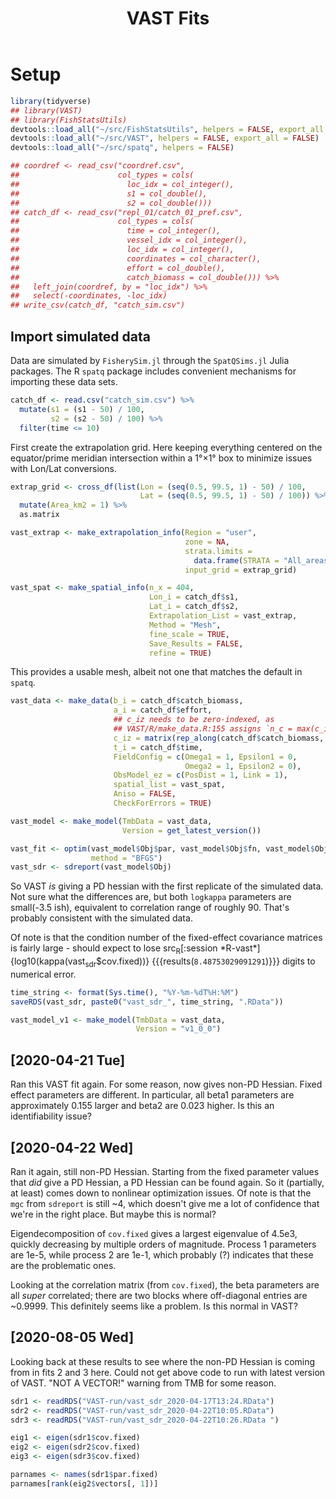 #+TITLE: VAST Fits
#+PROPERTY: header-args :tangle yes

* Setup

#+BEGIN_SRC R :session *R-vast*
library(tidyverse)
## library(VAST)
## library(FishStatsUtils)
devtools::load_all("~/src/FishStatsUtils", helpers = FALSE, export_all = FALSE)
devtools::load_all("~/src/VAST", helpers = FALSE, export_all = FALSE)
devtools::load_all("~/src/spatq", helpers = FALSE)
#+END_SRC

#+RESULTS:

#+BEGIN_SRC R :session *R-vast*
## coordref <- read_csv("coordref.csv",
##                      col_types = cols(
##                        loc_idx = col_integer(),
##                        s1 = col_double(),
##                        s2 = col_double()))
## catch_df <- read_csv("repl_01/catch_01_pref.csv",
##                      col_types = cols(
##                        time = col_integer(),
##                        vessel_idx = col_integer(),
##                        loc_idx = col_integer(),
##                        coordinates = col_character(),
##                        effort = col_double(),
##                        catch_biomass = col_double())) %>%
##   left_join(coordref, by = "loc_idx") %>%
##   select(-coordinates, -loc_idx)
## write_csv(catch_df, "catch_sim.csv")
#+END_SRC

#+RESULTS:

** Import simulated data
Data are simulated by =FisherySim.jl= through the =SpatQSims.jl= Julia packages.
The R =spatq= package includes convenient mechanisms for importing these data
sets.

#+BEGIN_SRC R :session *R-vast*
catch_df <- read.csv("catch_sim.csv") %>%
  mutate(s1 = (s1 - 50) / 100,
         s2 = (s2 - 50) / 100) %>%
  filter(time <= 10)
#+END_SRC

#+RESULTS:

First create the extrapolation grid. Here keeping everything centered on the
equator/prime meridian intersection within a 1°×1° box to minimize issues with
Lon/Lat conversions.

#+BEGIN_SRC R :session *R-vast*
extrap_grid <- cross_df(list(Lon = (seq(0.5, 99.5, 1) - 50) / 100,
                             Lat = (seq(0.5, 99.5, 1) - 50) / 100)) %>%
  mutate(Area_km2 = 1) %>%
  as.matrix

vast_extrap <- make_extrapolation_info(Region = "user",
                                       zone = NA,
                                       strata.limits =
                                         data.frame(STRATA = "All_areas"),
                                       input_grid = extrap_grid)
#+END_SRC

#+RESULTS:

#+BEGIN_SRC R :session *R-vast*
vast_spat <- make_spatial_info(n_x = 404,
                               Lon_i = catch_df$s1,
                               Lat_i = catch_df$s2,
                               Extrapolation_List = vast_extrap,
                               Method = "Mesh",
                               fine_scale = TRUE,
                               Save_Results = FALSE,
                               refine = TRUE)
#+END_SRC

#+RESULTS:

This provides a usable mesh, albeit not one that matches the default in =spatq=.

#+RESULTS:

#+BEGIN_SRC R :session *R-vast*
vast_data <- make_data(b_i = catch_df$catch_biomass,
                       a_i = catch_df$effort,
                       ## c_iz needs to be zero-indexed, as
                       ## VAST/R/make_data.R:155 assigns `n_c = max(c_iz) + 1`
                       c_iz = matrix(rep_along(catch_df$catch_biomass, 0)),
                       t_i = catch_df$time,
                       FieldConfig = c(Omega1 = 1, Epsilon1 = 0,
                                       Omega2 = 1, Epsilon2 = 0),
                       ObsModel_ez = c(PosDist = 1, Link = 1),
                       spatial_list = vast_spat,
                       Aniso = FALSE,
                       CheckForErrors = TRUE)
#+END_SRC

#+RESULTS:

#+BEGIN_SRC R :session *R-vast*
vast_model <- make_model(TmbData = vast_data,
                         Version = get_latest_version())
#+END_SRC

#+RESULTS:
: TRUE

#+BEGIN_SRC R :session *R-vast*
vast_fit <- optim(vast_model$Obj$par, vast_model$Obj$fn, vast_model$Obj$gr,
                  method = "BFGS")
vast_sdr <- sdreport(vast_model$Obj)
#+END_SRC

#+RESULTS:

So VAST /is/ giving a PD hessian with the first replicate of the simulated data.
Not sure what the differences are, but both =logkappa= parameters are small(-3.5
ish), equivalent to correlation range of roughly 90. That's probably consistent
with the simulated data.

Of note is that the condition number of the fixed-effect covariance matrices is
fairly large - should expect to lose src_R[:session
*R-vast*]{log10(kappa(vast_sdr$cov.fixed))} {{{results(=8.48753029091291=)}}}
digits to numerical error.

#+BEGIN_SRC R :session *R-vast*
time_string <- format(Sys.time(), "%Y-%m-%dT%H:%M")
saveRDS(vast_sdr, paste0("vast_sdr_", time_string, ".RData"))
#+END_SRC

#+RESULTS:

#+BEGIN_SRC R :session *R-vast*
vast_model_v1 <- make_model(TmbData = vast_data,
                            Version = "v1_0_0")
#+END_SRC

#+RESULTS:


** [2020-04-21 Tue]
Ran this VAST fit again. For some reason, now gives non-PD Hessian. Fixed effect
parameters are different. In particular, all beta1 parameters are approximately
0.155 larger and beta2 are 0.023 higher. Is this an identifiability issue?

** [2020-04-22 Wed]
Ran it again, still non-PD Hessian. Starting from the fixed parameter values
that /did/ give a PD Hessian, a PD Hessian can be found again. So it (partially,
at least) comes down to nonlinear optimization issues. Of note is that the =mgc=
from ~sdreport~ is still ~4, which doesn't give me a lot of confidence that
we're in the right place. But maybe this is normal?

Eigendecomposition of =cov.fixed= gives a largest eigenvalue of 4.5e3, quickly
decreasing by multiple orders of magnitude. Process 1 parameters are 1e-5, while
process 2 are 1e-1, which probably (?) indicates that these are the problematic ones.

Looking at the correlation matrix (from =cov.fixed=), the beta parameters are
all /super/ correlated; there are two blocks where off-diagonal entries are
~0.9999. This definitely seems like a problem. Is this normal in VAST?
** [2020-08-05 Wed]
Looking back at these results to see where the non-PD Hessian is coming from in
fits 2 and 3 here. Could not get above code to run with latest version of VAST.
"NOT A VECTOR!" warning from TMB for some reason.

#+BEGIN_SRC R :session *R-vast*
sdr1 <- readRDS("VAST-run/vast_sdr_2020-04-17T13:24.RData")
sdr2 <- readRDS("VAST-run/vast_sdr_2020-04-22T10:05.RData")
sdr3 <- readRDS("VAST-run/vast_sdr_2020-04-22T10:26.RData ")

eig1 <- eigen(sdr1$cov.fixed)
eig2 <- eigen(sdr2$cov.fixed)
eig3 <- eigen(sdr3$cov.fixed)
#+END_SRC

#+RESULTS:
|    -3772.99190091845 |
|     38.6590165589487 |
|     2.02060065850653 |
|   0.0963698880669193 |
|  0.00833326613450672 |
|  0.00817087032635617 |
|  0.00811804970388517 |
|  0.00810496176646841 |
|  0.00807890498478738 |
|  0.00801136335567165 |
|  0.00799942814953216 |
|  0.00799640724106876 |
|  0.00797194335829657 |
|   0.0079344403244212 |
|  0.00790499127239198 |
|  0.00789284307030435 |
|  0.00787686790874847 |
|  0.00785359374890457 |
|  0.00783506682204719 |
|  0.00782199521231538 |
|  0.00778112530508233 |
|   0.0077598495017162 |
|  0.00769057797717946 |
|  0.00764384716652228 |
|   0.0076155003758428 |
|  0.00759736778418465 |
|  0.00753527843554946 |
|  0.00750045949475921 |
|  0.00498504560564399 |
|  0.00127609038786829 |
| 0.000569654232721966 |
| 0.000569218406382989 |
| 0.000562398087122355 |
|  0.00056212139012409 |
| 0.000561043403113236 |
| 0.000560447362899587 |
| 0.000559050068104373 |
| 0.000556652401923491 |
| 0.000556226993864434 |
| 0.000555686754984075 |
| 0.000555610600692517 |
| 0.000555553995269227 |
| 0.000555322904833738 |
| 0.000555101312568083 |
| 0.000554969774229765 |
| 0.000554926725682745 |
| 0.000554702721216551 |
| 0.000554469842210872 |
| 0.000554143635021089 |
| 0.000553848139410038 |
| 0.000553831287401504 |
| 0.000553760611714883 |
|  0.00055347692671633 |
| 0.000553021135086747 |
| 8.94717835138555e-06 |

#+BEGIN_SRC R
parnames <- names(sdr1$par.fixed)
parnames[rank(eig2$vectors[, 1])]
#+END_SRC

#+RESULTS:
